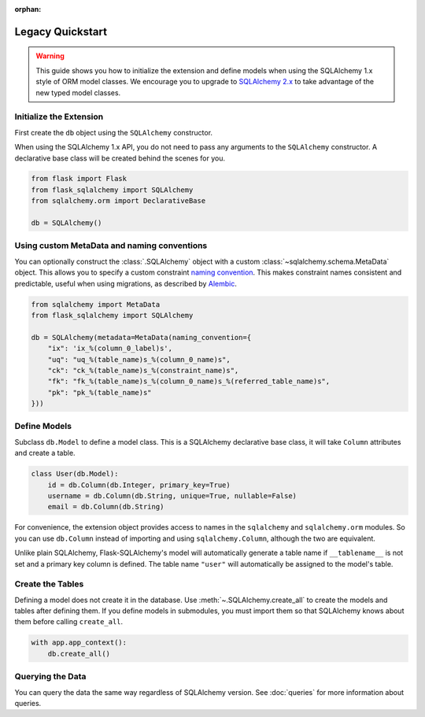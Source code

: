 
:orphan:

Legacy Quickstart
======================

.. warning::
    This guide shows you how to initialize the extension and define models
    when using the SQLAlchemy 1.x style of ORM model classes. We encourage you to
    upgrade to `SQLAlchemy 2.x`_ to take advantage of the new typed model classes.

.. _SQLAlchemy 2.x: https://docs.sqlalchemy.org/en/20/orm/quickstart.html

Initialize the Extension
------------------------

First create the ``db`` object using the ``SQLAlchemy`` constructor.

When using the SQLAlchemy 1.x API, you do not need to pass any arguments to the ``SQLAlchemy`` constructor.
A declarative base class will be created behind the scenes for you.

.. code-block:: python

    from flask import Flask
    from flask_sqlalchemy import SQLAlchemy
    from sqlalchemy.orm import DeclarativeBase

    db = SQLAlchemy()


Using custom MetaData and naming conventions
--------------------------------------------

You can optionally construct the :class:`.SQLAlchemy` object with a custom
:class:`~sqlalchemy.schema.MetaData` object. This allows you to specify a custom
constraint `naming convention`_. This makes constraint names consistent and predictable,
useful when using migrations, as described by `Alembic`_.

.. code-block:: python

    from sqlalchemy import MetaData
    from flask_sqlalchemy import SQLAlchemy

    db = SQLAlchemy(metadata=MetaData(naming_convention={
        "ix": 'ix_%(column_0_label)s',
        "uq": "uq_%(table_name)s_%(column_0_name)s",
        "ck": "ck_%(table_name)s_%(constraint_name)s",
        "fk": "fk_%(table_name)s_%(column_0_name)s_%(referred_table_name)s",
        "pk": "pk_%(table_name)s"
    }))

.. _naming convention: https://docs.sqlalchemy.org/core/constraints.html#constraint-naming-conventions
.. _Alembic: https://alembic.sqlalchemy.org/en/latest/naming.html



Define Models
-------------

Subclass ``db.Model`` to define a model class. This is a SQLAlchemy declarative base
class, it will take ``Column`` attributes and create a table.

.. code-block:: python

    class User(db.Model):
        id = db.Column(db.Integer, primary_key=True)
        username = db.Column(db.String, unique=True, nullable=False)
        email = db.Column(db.String)

For convenience, the extension object provides access to names in the ``sqlalchemy`` and
``sqlalchemy.orm`` modules. So you can use ``db.Column`` instead of importing and using
``sqlalchemy.Column``, although the two are equivalent.

Unlike plain SQLAlchemy, Flask-SQLAlchemy's model will automatically generate a table name
if ``__tablename__`` is not set and a primary key column is defined.
The table name ``"user"`` will automatically be assigned to the model's table.


Create the Tables
-----------------

Defining a model does not create it in the database. Use :meth:`~.SQLAlchemy.create_all`
to create the models and tables after defining them. If you define models in submodules,
you must import them so that SQLAlchemy knows about them before calling ``create_all``.

.. code-block:: python

    with app.app_context():
        db.create_all()

Querying the Data
-----------------

You can query the data the same way regardless of SQLAlchemy version.
See :doc:`queries` for more information about queries.
